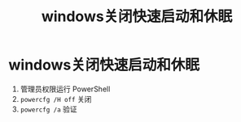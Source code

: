 :PROPERTIES:
:ID:       73f9ea05-2107-4089-9d93-49a4afa9b8ae
:END:
#+title: windows关闭快速启动和休眠
#+filetags: windows

* windows关闭快速启动和休眠
1. 管理员权限运行 PowerShell
2. =powercfg /H off= 关闭
3. =powercfg /a= 验证
